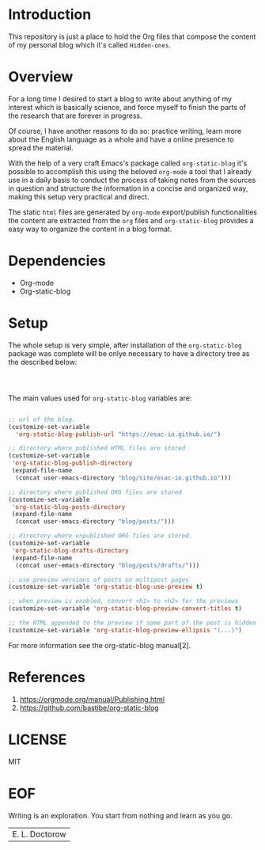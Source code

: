 #+AUTHOR: esac <esac-io@tutanota.com>
#+PROPERTY: header-args :tangle no

* Introduction

  This repository is just a place to hold the Org files
  that compose the content of my personal blog which it's called
  =Hidden-ones=.

* Overview

  For a long time I desired to start a blog to write about anything of
  my interest which is basically science, and force myself to finish the
  parts of the research that are forever in progress.

  Of course, I have another reasons to do so: practice writing, learn
  more about the English language as a whole and have a online
  presence to spread the material.

  With the help of a very craft Emacs's package called
  =org-static-blog= it's possible to accomplish this using the
  beloved  =org-mode= a tool that I already use in a daily basis to
  conduct the process of taking notes from the sources in question
  and structure the information in a concise and organized
  way, making this setup very practical and direct.

  The static =html= files are generated by =org-mode= export/publish
  functionalities the content are extracted from the =org= files and
  =org-static-blog= provides a easy way to organize the content in
  a blog format.

* Dependencies

  - Org-mode
  - Org-static-blog

* Setup

  The whole setup is very simple, after installation of the =org-static-blog=
  package was complete will be onlye necessary to have a directory
  tree as the described below:

  #+BEGIN_SRC sh



  #+END_SRC

  The main values used for =org-static-blog= variables are:

  #+BEGIN_SRC emacs-lisp

  ;; url of the blog.
  (customize-set-variable
    'org-static-blog-publish-url "https://esac-io.github.io/")

  ;; directory where published HTML files are stored
  (customize-set-variable
   'org-static-blog-publish-directory
   (expand-file-name
    (concat user-emacs-directory "blog/site/esac-io.github.io")))

  ;; directory where published ORG files are stored
  (customize-set-variable
   'org-static-blog-posts-directory
   (expand-file-name
    (concat user-emacs-directory "blog/posts/")))

  ;; directory where unpublished ORG files are stored.
  (customize-set-variable
   'org-static-blog-drafts-directory
   (expand-file-name
    (concat user-emacs-directory "blog/posts/drafts/")))

  ;; use preview versions of posts on multipost pages
  (customize-set-variable 'org-static-blog-use-preview t)

  ;; when preview is enabled, convert <h1> to <h2> for the previews
  (customize-set-variable 'org-static-blog-preview-convert-titles t)

  ;; the HTML appended to the preview if some part of the post is hidden
  (customize-set-variable 'org-static-blog-preview-ellipsis "(...)")

  #+END_SRC

  For more information see the org-static-blog manual[2].

* References

  1. https://orgmode.org/manual/Publishing.html
  2. https://github.com/bastibe/org-static-blog

* LICENSE
  MIT

* EOF
  Writing is an exploration. You start from nothing
  and learn as you go.
  | E. L. Doctorow |
